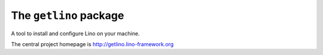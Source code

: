 =======================
The ``getlino`` package
=======================




A tool to install and configure Lino on your machine.

The central project homepage is http://getlino.lino-framework.org

    
